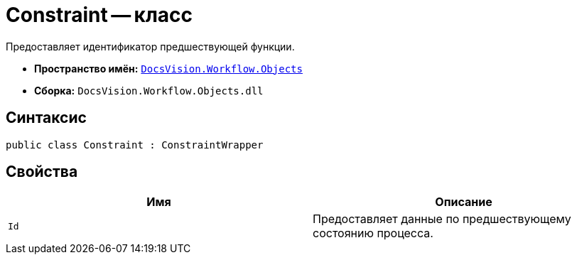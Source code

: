 = Constraint -- класс

Предоставляет идентификатор предшествующей функции.

* *Пространство имён:* `xref:api/DocsVision/Workflow/Objects/Objects_NS.adoc[DocsVision.Workflow.Objects]`
* *Сборка:* `DocsVision.Workflow.Objects.dll`

== Синтаксис

[source,csharp]
----
public class Constraint : ConstraintWrapper
----

== Свойства

[cols=",",options="header"]
|===
|Имя |Описание
|`Id` |Предоставляет данные по предшествующему состоянию процесса.
|===
